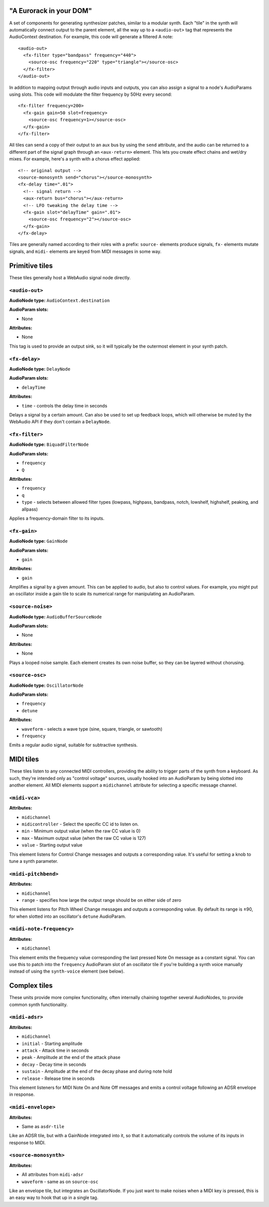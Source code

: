 "A Eurorack in your DOM"
========================

A set of components for generating synthesizer patches, similar to a modular synth. Each "tile" in the synth will automatically connect output to the parent element, all the way up to a ``<audio-out>`` tag that represents the AudioContext destination. For example, this code will generate a filtered A note::

    <audio-out>
      <fx-filter type="bandpass" frequency="440">
        <source-osc frequency="220" type="triangle"></source-osc>
      </fx-filter>
    </audio-out>

In addition to mapping output through audio inputs and outputs, you can also assign a signal to a node's AudioParams using slots. This code will modulate the filter frequency by 50Hz every second::

    <fx-filter frequency=200>
      <fx-gain gain=50 slot=frequency>
        <source-osc frequency=1></source-osc>
      </fx-gain>
    </fx-filter>

All tiles can send a copy of their output to an aux bus by using the ``send`` attribute, and the audio can be returned to a different part of the signal graph through an ``<aux-return>`` element. This lets you create effect chains and wet/dry mixes. For example, here's a synth with a chorus effect applied::

    <!-- original output -->
    <source-monosynth send="chorus"></source-monosynth>
    <fx-delay time=".01">
      <!-- signal return -->
      <aux-return bus="chorus"></aux-return>
      <!-- LFO tweaking the delay time -->
      <fx-gain slot="delayTime" gain=".01">
        <source-osc frequency="2"></source-osc>
      </fx-gain>
    </fx-delay>

Tiles are generally named according to their roles with a prefix: ``source-`` elements produce signals, ``fx-`` elements mutate signals, and ``midi-`` elements are keyed from MIDI messages in some way.

Primitive tiles
===============

These tiles generally host a WebAudio signal node directly.

``<audio-out>``
---------------

**AudioNode type:** ``AudioContext.destination``

**AudioParam slots:**

* None

**Attributes:**

* None

This tag is used to provide an output sink, so it will typically be the outermost element in your synth patch.

``<fx-delay>``
----------------

**AudioNode type:** ``DelayNode``

**AudioParam slots:**

* ``delayTime``

**Attributes:**

* ``time`` - controls the delay time in seconds

Delays a signal by a certain amount. Can also be used to set up feedback loops, which will otherwise be muted by the WebAudio API if they don't contain a ``DelayNode``.

``<fx-filter>``
-----------------

**AudioNode type:** ``BiquadFilterNode``

**AudioParam slots:**

* ``frequency``
* ``Q``

**Attributes:**

* ``frequency``
* ``q``
* ``type`` - selects between allowed filter types (lowpass, highpass, bandpass, notch, lowshelf, highshelf, peaking, and allpass)

Applies a frequency-domain filter to its inputs.

``<fx-gain>``
---------------

**AudioNode type:** ``GainNode``

**AudioParam slots:**

* ``gain``

**Attributes:**

* ``gain``

Amplifies a signal by a given amount. This can be applied to audio, but also to control values. For example, you might put an oscillator inside a gain tile to scale its numerical range for manipulating an AudioParam.

``<source-noise>``
---------------

**AudioNode type:** ``AudioBufferSourceNode``

**AudioParam slots:**

* None

**Attributes:**

* None

Plays a looped noise sample. Each element creates its own noise buffer, so they can be layered without chorusing.

``<source-osc>``
---------------

**AudioNode type:** ``OscillatorNode``

**AudioParam slots:**

* ``frequency``
* ``detune``

**Attributes:**

* ``waveform`` - selects a wave type (sine, square, triangle, or sawtooth)
* ``frequency``

Emits a regular audio signal, suitable for subtractive synthesis.


MIDI tiles
==========

These tiles listen to any connected MIDI controllers, providing the ability to trigger parts of the synth from a keyboard. As such, they're intended only as "control voltage" sources, usually hooked into an AudioParam by being slotted into another element. All MIDI elements support a ``midichannel`` attribute for selecting a specific message channel.

``<midi-vca>``
---------------

**Attributes:**

* ``midichannel``
* ``midicontroller`` - Select the specific CC id to listen on.
* ``min`` - Minimum output value (when the raw CC value is 0)
* ``max`` - Maximum output value (when the raw CC value is 127)
* ``value`` - Starting output value

This element listens for Control Change messages and outputs a corresponding value. It's useful for setting a knob to tune a synth parameter.

``<midi-pitchbend>``
--------------------

**Attributes:**

* ``midichannel``
* ``range`` - specifies how large the output range should be on either side of zero

This element listens for Pitch Wheel Change messages and outputs a corresponding value. By default its range is ±90, for when slotted into an oscillator's ``detune`` AudioParam.

``<midi-note-frequency>``
-------------------------

**Attributes:**

* ``midichannel``

This element emits the frequency value corresponding the last pressed Note On message as a constant signal. You can use this to patch into the ``frequency`` AudioParam slot of an oscillator tile if you're building a synth voice manually instead of using the ``synth-voice`` element (see below).


Complex tiles
=============

These units provide more complex functionality, often internally chaining together several AudioNodes, to provide common synth functionality.

``<midi-adsr>``
---------------

**Attributes:**

* ``midichannel``
* ``initial`` - Starting amplitude
* ``attack`` - Attack time in seconds
* ``peak`` - Amplitude at the end of the attack phase
* ``decay`` - Decay time in seconds
* ``sustain`` - Amplitude at the end of the decay phase and during note hold
* ``release`` - Release time in seconds

This element listeners for MIDI Note On and Note Off messages and emits a control voltage following an ADSR envelope in response.

``<midi-envelope>``
-------------------

**Attributes:**

* Same as ``asdr-tile``

Like an ADSR tile, but with a GainNode integrated into it, so that it automatically controls the volume of its inputs in response to MIDI.

``<source-monosynth>``
----------------

**Attributes:**

* All attributes from ``midi-adsr``
* ``waveform`` - same as on ``source-osc``

Like an envelope tile, but integrates an OscillatorNode. If you just want to make noises when a MIDI key is pressed, this is an easy way to hook that up in a single tag.

